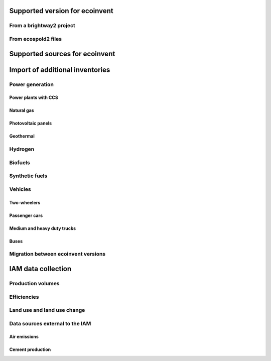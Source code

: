 Supported version for ecoinvent
"""""""""""""""""""""""""""""""

From a brightway2 project
-------------------------

From ecospold2 files
--------------------

Supported sources for ecoinvent
"""""""""""""""""""""""""""""""

Import of additional inventories
""""""""""""""""""""""""""""""""

Power generation
----------------

Power plants with CCS
*********************

Natural gas
***********

Photovoltaic panels
*******************

Geothermal
**********

Hydrogen
--------

Biofuels
--------

Synthetic fuels
---------------

Vehicles
--------

Two-wheelers
************

Passenger cars
**************

Medium and heavy duty trucks
****************************

Buses
*****

Migration between ecoinvent versions
------------------------------------

IAM data collection
"""""""""""""""""""

Production volumes
------------------

Efficiencies
------------

Land use and land use change
----------------------------

Data sources external to the IAM
--------------------------------

Air emissions
*************

Cement production
*****************

